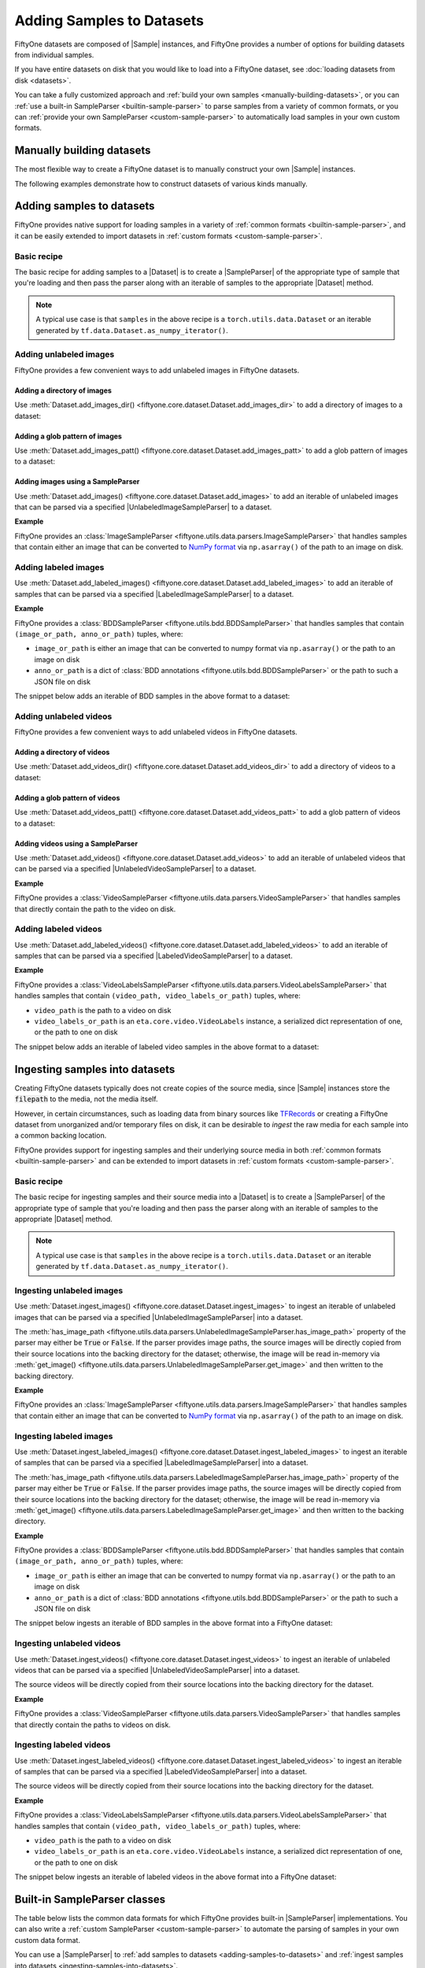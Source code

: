 Adding Samples to Datasets
==========================

.. default-role:: code

FiftyOne datasets are composed of |Sample| instances, and FiftyOne provides a
number of options for building datasets from individual samples.

If you have entire datasets on disk that you would like to load into a FiftyOne
dataset, see :doc:`loading datasets from disk <datasets>`.

You can take a fully customized approach and
:ref:`build your own samples <manually-building-datasets>`, or you can
:ref:`use a built-in SampleParser <builtin-sample-parser>` to parse
samples from a variety of common formats, or you can
:ref:`provide your own SampleParser <custom-sample-parser>` to automatically
load samples in your own custom formats.

.. _manually-building-datasets:

Manually building datasets
--------------------------

The most flexible way to create a FiftyOne dataset is to manually construct
your own |Sample| instances.

The following examples demonstrate how to construct datasets of various kinds
manually.

.. tabs::

    .. group-tab:: Unlabeled images

        .. code:: python
            :linenos:

            import fiftyone as fo

            num_samples = 3
            images_patt = "/path/to/images/%06d.jpg"

            # Generate some image samples
            samples = []
            for i in range(num_samples):
                # Path to the image on disk
                filepath = images_patt % i

                sample = fo.Sample(filepath=filepath)

                samples.append(sample)

            # Create the dataset
            dataset = fo.Dataset(name="my-images-dataset")
            dataset.add_samples(samples)

            # View summary info about the dataset
            print(dataset)

            # Print the first few samples in the dataset
            print(dataset.head())

    .. group-tab:: Classification

        .. code:: python
            :linenos:

            import random
            import fiftyone as fo

            num_samples = 3
            images_patt = "/path/to/images/%06d.jpg"

            # Generate some classification samples
            samples = []
            for i in range(num_samples):
                # Path to the image on disk
                filepath = images_patt % i

                # Classification label
                label = random.choice(["cat", "dog"])

                sample = fo.Sample(filepath=filepath)

                # Store classification in a field with name of your choice
                sample["ground_truth"] = fo.Classification(label=label)

                samples.append(sample)

            # Create the dataset
            dataset = fo.Dataset(name="my-classification-dataset")
            dataset.add_samples(samples)

            # View summary info about the dataset
            print(dataset)

            # Print the first few samples in the dataset
            print(dataset.head())

    .. group-tab:: Object detection

        .. code:: python
            :linenos:

            import random
            import fiftyone as fo

            num_samples = 3
            num_objects_per_sample = 4
            images_patt = "/path/to/images/%06d.jpg"

            # Generate some detection samples
            samples = []
            for i in range(num_samples):
                # Path to the image on disk
                filepath = images_patt % i

                # Object detections
                detections = []
                for j in range(num_objects_per_sample):
                    label = random.choice(["cat", "dog", "bird", "rabbit"])

                    # Bounding box coordinates are stored as relative numbers in [0, 1]
                    # in the following format:
                    # [top-left-x, top-left-y, width, height]
                    bounding_box = [
                        0.8 * random.random(),
                        0.8 * random.random(),
                        0.2,
                        0.2,
                    ]
                    detections.append(fo.Detection(label=label, bounding_box=bounding_box))

                sample = fo.Sample(filepath=filepath)

                # Store detections in a field with name of your choice
                sample["ground_truth"] = fo.Detections(detections=detections)

                samples.append(sample)

            # Create the dataset
            dataset = fo.Dataset(name="my-detection-dataset")
            dataset.add_samples(samples)

            # View summary info about the dataset
            print(dataset)

            # Print the first few samples in the dataset
            print(dataset.head())

    .. group-tab:: Unlabeled videos

        .. code:: python
            :linenos:

            import fiftyone as fo

            num_samples = 3
            videos_patt = "/path/to/videos/%06d.mp4"

            # Generate some video samples
            samples = []
            for i in range(num_samples):
                # Path to the video on disk
                filepath = videos_patt % i

                sample = fo.Sample(filepath=filepath)

                samples.append(sample)

            # Create the dataset
            dataset = fo.Dataset(name="my-videos-dataset")
            dataset.add_samples(samples)

            # View summary info about the dataset
            print(dataset)

            # Print the first few samples in the dataset
            print(dataset.head())

    .. group-tab:: Labeled videos

        .. code:: python
            :linenos:

            import random
            import fiftyone as fo

            num_frames = 5
            num_objects_per_frame = 3
            video_path = "/path/to/video.mp4"

            # Create video sample
            sample = fo.Sample(filepath=video_path)

            # Add some frame labels
            for frame_number in range(1, num_frames + 1):
                # Frame classification
                weather = random.choice(["sunny", "cloudy"])
                sample[frame_number]["weather"] = fo.Classification(label=weather)

                # Object detections
                detections = []
                for _ in range(num_objects_per_frame):
                    label = random.choice(["cat", "dog", "bird", "rabbit"])

                    # Bounding box coordinates are stored as relative numbers in [0, 1]
                    # in the following format:
                    # [top-left-x, top-left-y, width, height]
                    bounding_box = [
                        0.8 * random.random(),
                        0.8 * random.random(),
                        0.2,
                        0.2,
                    ]
                    detections.append(fo.Detection(label=label, bounding_box=bounding_box))

                # Object detections
                sample[frame_number]["objects"] = fo.Detections(detections=detections)

            # Create dataset
            dataset = fo.Dataset(name="my-labeled-video-dataset")
            dataset.add_sample(sample)

.. _adding-samples-to-datasets:

Adding samples to datasets
--------------------------

FiftyOne provides native support for loading samples in a variety of
:ref:`common formats <builtin-sample-parser>`, and it can be easily
extended to import datasets in :ref:`custom formats <custom-sample-parser>`.

Basic recipe
~~~~~~~~~~~~

The basic recipe for adding samples to a |Dataset| is to create a
|SampleParser| of the appropriate type of sample that you're loading and then
pass the parser along with an iterable of samples to the appropriate
|Dataset| method.

.. tabs::

    .. group-tab:: Unlabeled images

        .. code-block:: python
            :linenos:

            import fiftyone as fo
            import fiftyone.utils.data as foud

            dataset = fo.Dataset()

            # An iterable of samples and an UnlabeledImageSampleParser to parse them
            samples = ...
            sample_parser = foud.ImageSampleParser  # for example

            # Add the image samples to the dataset
            dataset.add_images(samples, sample_parser)

    .. group-tab:: Labeled images

        .. code-block:: python
            :linenos:

            import fiftyone as fo
            import fiftyone.utils.bdd as foub

            dataset = fo.Dataset()

            # An iterable of samples and a LabeledImageSampleParser to parse them
            samples = ...
            sample_parser = foub.BDDSampleParser  # for example

            # Add the labeled image samples to the dataset
            dataset.add_labeled_images(samples, sample_parser)

    .. group-tab:: Unlabeled videos

        .. code-block:: python
            :linenos:

            import fiftyone as fo
            import fiftyone.utils.data as foud

            dataset = fo.Dataset()

            # An iterable of samples and an UnlabeledVideoSampleParser to parse them
            samples = ...
            sample_parser = foud.VideoSampleParser  # for example

            # Add the video samples to the dataset
            dataset.add_images(samples, sample_parser)

    .. group-tab:: Labeled videos

        .. code-block:: python
            :linenos:

            import fiftyone as fo
            import fiftyone.utils.data as foud

            dataset = fo.Dataset()

            # An iterable of samples and a LabeledVideoSampleParser to parse them
            samples = ...
            sample_parser = foud.FiftyOneVideoLabelsSampleParser  # for example

            # Add the labeled video samples to the dataset
            dataset.add_labeled_videos(samples, sample_parser)

.. note::

    A typical use case is that ``samples`` in the above recipe is a
    ``torch.utils.data.Dataset`` or an iterable generated by
    ``tf.data.Dataset.as_numpy_iterator()``.

Adding unlabeled images
~~~~~~~~~~~~~~~~~~~~~~~

FiftyOne provides a few convenient ways to add unlabeled images in FiftyOne
datasets.

Adding a directory of images
^^^^^^^^^^^^^^^^^^^^^^^^^^^^

Use :meth:`Dataset.add_images_dir() <fiftyone.core.dataset.Dataset.add_images_dir>`
to add a directory of images to a dataset:

.. code-block:: python
    :linenos:

    import fiftyone as fo

    dataset = fo.Dataset()

    # A directory of images to add
    images_dir = "/path/to/images"

    # Add images to the dataset
    dataset.add_images_dir(images_dir)

Adding a glob pattern of images
^^^^^^^^^^^^^^^^^^^^^^^^^^^^^^^

Use :meth:`Dataset.add_images_patt() <fiftyone.core.dataset.Dataset.add_images_patt>`
to add a glob pattern of images to a dataset:

.. code-block:: python
    :linenos:

    import fiftyone as fo

    dataset = fo.Dataset()

    # A glob pattern of images to add
    images_patt = "/path/to/images/*.jpg"

    # Add images to the dataset
    dataset.add_images_patt(images_patt)

Adding images using a SampleParser
^^^^^^^^^^^^^^^^^^^^^^^^^^^^^^^^^^

Use :meth:`Dataset.add_images() <fiftyone.core.dataset.Dataset.add_images>`
to add an iterable of unlabeled images that can be parsed via a specified
|UnlabeledImageSampleParser| to a dataset.

**Example**

FiftyOne provides an
:class:`ImageSampleParser <fiftyone.utils.data.parsers.ImageSampleParser>`
that handles samples that contain either an image that can be converted to
`NumPy format <https://numpy.org>`_ via ``np.asarray()`` of the path to an
image on disk.

.. code-block:: python
    :linenos:

    import fiftyone as fo
    import fiftyone.utils.data as foud

    dataset = fo.Dataset()

    # An iterable of images or image paths and the UnlabeledImageSampleParser
    # to use to parse them
    samples = ...
    sample_parser = foud.ImageSampleParser

    # Add images to the dataset
    dataset.add_images(samples, sample_parser)

Adding labeled images
~~~~~~~~~~~~~~~~~~~~~

Use :meth:`Dataset.add_labeled_images() <fiftyone.core.dataset.Dataset.add_labeled_images>`
to add an iterable of samples that can be parsed via a specified
|LabeledImageSampleParser| to a dataset.

**Example**

FiftyOne provides a
:class:`BDDSampleParser <fiftyone.utils.bdd.BDDSampleParser>` that handles
samples that contain ``(image_or_path, anno_or_path)`` tuples, where:

- ``image_or_path`` is either an image that can be converted to numpy
  format via ``np.asarray()`` or the path to an image on disk

- ``anno_or_path`` is a dict of
  :class:`BDD annotations <fiftyone.utils.bdd.BDDSampleParser>` or the path to
  such a JSON file on disk

The snippet below adds an iterable of BDD samples in the above format to a
dataset:

.. code-block:: python
    :linenos:

    import fiftyone as fo
    import fiftyone.utils.bdd as foub

    dataset = fo.Dataset()

    # An iterable of `(image_or_path, anno_or_path)` tuples and the
    # LabeledImageSampleParser to use to parse them
    samples = ...
    sample_parser = foub.BDDSampleParser

    # Add labeled images to the dataset
    dataset.add_labeled_images(samples, sample_parser)

Adding unlabeled videos
~~~~~~~~~~~~~~~~~~~~~~~

FiftyOne provides a few convenient ways to add unlabeled videos in FiftyOne
datasets.

Adding a directory of videos
^^^^^^^^^^^^^^^^^^^^^^^^^^^^

Use :meth:`Dataset.add_videos_dir() <fiftyone.core.dataset.Dataset.add_videos_dir>`
to add a directory of videos to a dataset:

.. code-block:: python
    :linenos:

    import fiftyone as fo

    dataset = fo.Dataset()

    # A directory of videos to add
    videos_dir = "/path/to/videos"

    # Add videos to the dataset
    dataset.add_videos_dir(videos_dir)

Adding a glob pattern of videos
^^^^^^^^^^^^^^^^^^^^^^^^^^^^^^^

Use :meth:`Dataset.add_videos_patt() <fiftyone.core.dataset.Dataset.add_videos_patt>`
to add a glob pattern of videos to a dataset:

.. code-block:: python
    :linenos:

    import fiftyone as fo

    dataset = fo.Dataset()

    # A glob pattern of videos to add
    videos_patt = "/path/to/videos/*.mp4"

    # Add videos to the dataset
    dataset.add_videos_patt(videos_patt)

Adding videos using a SampleParser
^^^^^^^^^^^^^^^^^^^^^^^^^^^^^^^^^^

Use :meth:`Dataset.add_videos() <fiftyone.core.dataset.Dataset.add_videos>`
to add an iterable of unlabeled videos that can be parsed via a specified
|UnlabeledVideoSampleParser| to a dataset.

**Example**

FiftyOne provides a
:class:`VideoSampleParser <fiftyone.utils.data.parsers.VideoSampleParser>`
that handles samples that directly contain the path to the video on disk.

.. code-block:: python
    :linenos:

    import fiftyone as fo
    import fiftyone.utils.data as foud

    dataset = fo.Dataset()

    # An iterable of video paths and the UnlabeledVideoSampleParser to use to
    # parse them
    samples = ...
    sample_parser = foud.VideoSampleParser

    # Add videos to the dataset
    dataset.add_videos(samples, sample_parser)

Adding labeled videos
~~~~~~~~~~~~~~~~~~~~~

Use :meth:`Dataset.add_labeled_videos() <fiftyone.core.dataset.Dataset.add_labeled_videos>`
to add an iterable of samples that can be parsed via a specified
|LabeledVideoSampleParser| to a dataset.

**Example**

FiftyOne provides a
:class:`VideoLabelsSampleParser <fiftyone.utils.data.parsers.VideoLabelsSampleParser>`
that handles samples that contain ``(video_path, video_labels_or_path)``
tuples, where:

- ``video_path`` is the path to a video on disk

- ``video_labels_or_path`` is an ``eta.core.video.VideoLabels``
  instance, a serialized dict representation of one, or the path to one on disk

The snippet below adds an iterable of labeled video samples in the above format
to a dataset:

.. code-block:: python
    :linenos:

    import fiftyone as fo
    import fiftyone.utils.data as foud

    dataset = fo.Dataset()

    # An iterable of `(video_path, video_labels_or_path)` tuples and the
    # LabeledVideoSampleParser to use to parse them
    samples = ...
    sample_parser = foud.VideoLabelsSampleParser

    # Add labeled videos to the dataset
    dataset.add_labeled_videos(samples, sample_parser)

.. _ingesting-samples-into-datasets:

Ingesting samples into datasets
-------------------------------

Creating FiftyOne datasets typically does not create copies of the source media,
since |Sample| instances store the `filepath` to the media, not the media itself.

However, in certain circumstances, such as loading data from binary sources
like `TFRecords <https://www.tensorflow.org/tutorials/load_data/tfrecord>`_
or creating a FiftyOne dataset from unorganized and/or temporary files on disk,
it can be desirable to *ingest* the raw media for each sample into a common
backing location.

FiftyOne provides support for ingesting samples and their underlying source
media in both :ref:`common formats <builtin-sample-parser>` and can be extended
to import datasets in :ref:`custom formats <custom-sample-parser>`.

Basic recipe
~~~~~~~~~~~~

The basic recipe for ingesting samples and their source media into a |Dataset|
is to create a |SampleParser| of the appropriate type of sample that you're
loading and then pass the parser along with an iterable of samples to the
appropriate |Dataset| method.

.. tabs::

    .. group-tab:: Unlabeled images

        .. code-block:: python
            :linenos:

            import fiftyone as fo
            import fiftyone.utils.data as foud

            dataset = fo.Dataset()

            # The iterable of samples and the UnlabeledImageSampleParser to use
            # to parse them
            samples = ...
            sample_parser = foud.ImageSampleParser  # for example

            # A directory in which the images will be written; If `None`, a default directory
            # based on the dataset's `name` will be used
            dataset_dir = ...

            # Ingest the labeled image samples into the dataset
            # The source images are copied into `dataset_dir`
            dataset.ingest_images(samples, sample_parser, dataset_dir=dataset_dir)

    .. group-tab:: Labeled images

        .. code-block:: python
            :linenos:

            import fiftyone as fo
            import fiftyone.utils.bdd as foub

            dataset = fo.Dataset()

            # The iterable of samples and the LabeledImageSampleParser to use
            # to parse them
            samples = ...
            sample_parser = foub.BDDSampleParser  # for example

            # A directory in which the images will be written; If `None`, a default directory
            # based on the dataset's `name` will be used
            dataset_dir = ...

            # Add the labeled image samples to the dataset
            dataset.add_labeled_images(samples, sample_parser, dataset_dir=dataset_dir)

    .. group-tab:: Unlabeled videos

        .. code-block:: python
            :linenos:

            import fiftyone as fo
            import fiftyone.utils.data as foud

            dataset = fo.Dataset()

            # The iterable of samples and the UnlabeledVideoSampleParser to use
            # to parse them
            samples = ...
            sample_parser = foud.VideoSampleParser  # for example

            # A directory in which the videos will be written; If `None`, a default directory
            # based on the dataset's `name` will be used
            dataset_dir = ...

            # Ingest the labeled video samples into the dataset
            # The source videos are copied into `dataset_dir`
            dataset.ingest_videos(samples, sample_parser, dataset_dir=dataset_dir)

    .. group-tab:: Labeled videos

        .. code-block:: python
            :linenos:

            import fiftyone as fo
            import fiftyone.utils.data as foud

            dataset = fo.Dataset()

            # The iterable of samples and the LabeledVideoSampleParser to use
            # to parse them
            samples = ...
            sample_parser = foud.VideoLabelsSampleParser  # for example

            # A directory in which the videos will be written; If `None`, a default directory
            # based on the dataset's `name` will be used
            dataset_dir = ...

            # Add the labeled video samples to the dataset
            dataset.add_labeled_videos(samples, sample_parser, dataset_dir=dataset_dir)

.. note::

    A typical use case is that ``samples`` in the above recipe is a
    ``torch.utils.data.Dataset`` or an iterable generated by
    ``tf.data.Dataset.as_numpy_iterator()``.

Ingesting unlabeled images
~~~~~~~~~~~~~~~~~~~~~~~~~~

Use :meth:`Dataset.ingest_images() <fiftyone.core.dataset.Dataset.ingest_images>`
to ingest an iterable of unlabeled images that can be parsed via a specified
|UnlabeledImageSampleParser| into a dataset.

The :meth:`has_image_path <fiftyone.utils.data.parsers.UnlabeledImageSampleParser.has_image_path>`
property of the parser may either be `True` or `False`. If the parser provides
image paths, the source images will be directly copied from their source
locations into the backing directory for the dataset; otherwise, the image will
be read in-memory via
:meth:`get_image() <fiftyone.utils.data.parsers.UnlabeledImageSampleParser.get_image>`
and then written to the backing directory.

**Example**

FiftyOne provides an
:class:`ImageSampleParser <fiftyone.utils.data.parsers.ImageSampleParser>`
that handles samples that contain either an image that can be converted to
`NumPy format <https://numpy.org>`_ via ``np.asarray()`` of the path to an
image on disk.

.. code-block:: python
    :linenos:

    import fiftyone as fo
    import fiftyone.utils.data as foud

    dataset = fo.Dataset()

    # An iterable of images or image paths and the UnlabeledImageSampleParser
    # to use to parse them
    samples = ...
    sample_parser = foud.ImageSampleParser

    # A directory in which the images will be written; If `None`, a default directory
    # based on the dataset's `name` will be used
    dataset_dir = ...

    # Ingest the images into the dataset
    # The source images are copied into `dataset_dir`
    dataset.ingest_images(samples, sample_parser, dataset_dir=dataset_dir)

Ingesting labeled images
~~~~~~~~~~~~~~~~~~~~~~~~

Use :meth:`Dataset.ingest_labeled_images() <fiftyone.core.dataset.Dataset.ingest_labeled_images>`
to ingest an iterable of samples that can be parsed via a specified
|LabeledImageSampleParser| into a dataset.

The :meth:`has_image_path <fiftyone.utils.data.parsers.LabeledImageSampleParser.has_image_path>`
property of the parser may either be `True` or `False`. If the parser provides
image paths, the source images will be directly copied from their source
locations into the backing directory for the dataset; otherwise, the image will
be read in-memory via
:meth:`get_image() <fiftyone.utils.data.parsers.LabeledImageSampleParser.get_image>`
and then written to the backing directory.

**Example**

FiftyOne provides a
:class:`BDDSampleParser <fiftyone.utils.bdd.BDDSampleParser>` that handles
samples that contain ``(image_or_path, anno_or_path)`` tuples, where:

- ``image_or_path`` is either an image that can be converted to numpy
  format via ``np.asarray()`` or the path to an image on disk

- ``anno_or_path`` is a dict of
  :class:`BDD annotations <fiftyone.utils.bdd.BDDSampleParser>` or the path to
  such a JSON file on disk

The snippet below ingests an iterable of BDD samples in the above format into
a FiftyOne dataset:

.. code-block:: python
    :linenos:

    import fiftyone as fo
    import fiftyone.utils.bdd as foub

    dataset = fo.Dataset()

    # An iterable of `(image_or_path, anno_or_path)` tuples and the
    # LabeledImageSampleParser to use to parse them
    samples = ...
    sample_parser = foub.BDDSampleParser  # for example

    # A directory in which the images will be written; If `None`, a default directory
    # based on the dataset's `name` will be used
    dataset_dir = ...

    # Ingest the labeled images into the dataset
    # The source images are copied into `dataset_dir`
    dataset.ingest_labeled_images(samples, sample_parser, dataset_dir=dataset_dir)

Ingesting unlabeled videos
~~~~~~~~~~~~~~~~~~~~~~~~~~

Use :meth:`Dataset.ingest_videos() <fiftyone.core.dataset.Dataset.ingest_videos>`
to ingest an iterable of unlabeled videos that can be parsed via a specified
|UnlabeledVideoSampleParser| into a dataset.

The source videos will be directly copied from their source locations into the
backing directory for the dataset.

**Example**

FiftyOne provides a
:class:`VideoSampleParser <fiftyone.utils.data.parsers.VideoSampleParser>`
that handles samples that directly contain the paths to videos on disk.

.. code-block:: python
    :linenos:

    import fiftyone as fo
    import fiftyone.utils.data as foud

    dataset = fo.Dataset()

    # An iterable of videos or video paths and the UnlabeledVideoSampleParser
    # to use to parse them
    samples = ...
    sample_parser = foud.VideoSampleParser

    # A directory in which the videos will be written; If `None`, a default directory
    # based on the dataset's `name` will be used
    dataset_dir = ...

    # Ingest the videos into the dataset
    # The source videos are copied into `dataset_dir`
    dataset.ingest_videos(samples, sample_parser, dataset_dir=dataset_dir)

Ingesting labeled videos
~~~~~~~~~~~~~~~~~~~~~~~~

Use :meth:`Dataset.ingest_labeled_videos() <fiftyone.core.dataset.Dataset.ingest_labeled_videos>`
to ingest an iterable of samples that can be parsed via a specified
|LabeledVideoSampleParser| into a dataset.

The source videos will be directly copied from their source locations into the
backing directory for the dataset.

**Example**

FiftyOne provides a
:class:`VideoLabelsSampleParser <fiftyone.utils.data.parsers.VideoLabelsSampleParser>`
that handles samples that contain ``(video_path, video_labels_or_path)``
tuples, where:

- ``video_path`` is the path to a video on disk

- ``video_labels_or_path`` is an ``eta.core.video.VideoLabels`` instance, a
  serialized dict representation of one, or the path to one on disk

The snippet below ingests an iterable of labeled videos in the above format
into a FiftyOne dataset:

.. code-block:: python
    :linenos:

    import fiftyone as fo
    import fiftyone.utils.data as foud

    dataset = fo.Dataset()

    # An iterable of `(video_path, video_labels_or_path)` tuples and the
    # LabeledVideoSampleParser to use to parse them
    samples = ...
    sample_parser = foud.VideoLabelsSampleParser  # for example

    # A directory in which the videos will be written; If `None`, a default directory
    # based on the dataset's `name` will be used
    dataset_dir = ...

    # Ingest the labeled videos into the dataset
    # The source videos are copied into `dataset_dir`
    dataset.ingest_labeled_videos(samples, sample_parser, dataset_dir=dataset_dir)

.. _builtin-sample-parser:

Built-in SampleParser classes
-----------------------------

The table below lists the common data formats for which FiftyOne provides
built-in |SampleParser| implementations. You can also write a
:ref:`custom SampleParser <custom-sample-parser>` to automate the parsing of
samples in your own custom data format.

You can use a |SampleParser| to
:ref:`add samples to datasets <adding-samples-to-datasets>` and
:ref:`ingest samples into datasets <ingesting-samples-into-datasets>`.

+------------------------------------------------------------------------+-----------------------------------------------------------------------------------------------------------------+
| SampleParser                                                           | Description                                                                                                     |
+========================================================================+=================================================================================================================+
| :class:`ImageSampleParser                                              | A sample parser that parses raw image samples.                                                                  |
| <fiftyone.utils.data.parsers.ImageSampleParser>`                       |                                                                                                                 |
+------------------------------------------------------------------------+-----------------------------------------------------------------------------------------------------------------+
| :class:`VideoSampleParser                                              | A sample parser that parses raw video samples.                                                                  |
| <fiftyone.utils.data.parsers.VideoSampleParser>`                       |                                                                                                                 |
+------------------------------------------------------------------------+-----------------------------------------------------------------------------------------------------------------+
| :class:`ImageClassificationSampleParser                                | Generic parser for image classification samples whose labels are represented as |Classification| instances.     |
| <fiftyone.utils.data.parsers.ImageClassificationSampleParser>`         |                                                                                                                 |
+------------------------------------------------------------------------+-----------------------------------------------------------------------------------------------------------------+
| :class:`ImageDetectionSampleParser                                     | Generic parser for image detection samples whose labels are represented as |Detections| instances.              |
| <fiftyone.utils.data.parsers.ImageDetectionSampleParser>`              |                                                                                                                 |
+------------------------------------------------------------------------+-----------------------------------------------------------------------------------------------------------------+
| :class:`ImageLabelsSampleParser                                        | Generic parser for image detection samples whose labels are stored in                                           |
| <fiftyone.utils.data.parsers.ImageLabelsSampleParser>`                 | `ETA ImageLabels format <https://voxel51.com/docs/api/#types-imagelabels>`_.                                    |
+------------------------------------------------------------------------+-----------------------------------------------------------------------------------------------------------------+
| :class:`FiftyOneImageClassificationSampleParser                        | Parser for samples in FiftyOne image classification datasets. See                                               |
| <fiftyone.utils.data.parsers.FiftyOneImageClassificationSampleParser>` | :class:`FiftyOneImageClassificationDataset <fiftyone.types.dataset_types.FiftyOneImageClassificationDataset>`   |
|                                                                        | for format details.                                                                                             |
+------------------------------------------------------------------------+-----------------------------------------------------------------------------------------------------------------+
| :class:`FiftyOneImageDetectionSampleParser                             | Parser for samples in FiftyOne image detection datasets. See                                                    |
| <fiftyone.utils.data.parsers.FiftyOneImageDetectionSampleParser>`      | :class:`FiftyOneImageDetectionDataset <fiftyone.types.dataset_types.FiftyOneImageDetectionDataset>` for format  |
|                                                                        | details.                                                                                                        |
+------------------------------------------------------------------------+-----------------------------------------------------------------------------------------------------------------+
| :class:`FiftyOneImageLabelsSampleParser                                | Parser for samples in FiftyOne image labels datasets. See                                                       |
| <fiftyone.utils.data.parsers.FiftyOneImageLabelsSampleParser>`         | :class:`FiftyOneImageLabelsDataset <fiftyone.types.dataset_types.FiftyOneImageLabelsDataset>` for format        |
|                                                                        | details.                                                                                                        |
+------------------------------------------------------------------------+-----------------------------------------------------------------------------------------------------------------+
| :class:`FiftyOneVideoLabelsSampleParser                                | Parser for samples in FiftyOne video labels datasets. See                                                       |
| <fiftyone.utils.data.parsers.FiftyOneVideoLabelsSampleParser>`         | :class:`FiftyOneVideoLabelsDataset <fiftyone.types.dataset_types.FiftyOneVideoLabelsDataset>` for format        |
|                                                                        | details.                                                                                                        |
+------------------------------------------------------------------------+-----------------------------------------------------------------------------------------------------------------+
| :class:`TFImageClassificationSampleParser                              | Parser for image classification samples stored as                                                               |
| <fiftyone.utils.tf.TFImageClassificationSampleParser>`                 | `TFRecords <https://www.tensorflow.org/tutorials/load_data/tfrecord>`_.                                         |
+------------------------------------------------------------------------+-----------------------------------------------------------------------------------------------------------------+
| :class:`TFObjectDetectionSampleParser                                  | Parser for image detection samples stored in                                                                    |
| <fiftyone.utils.tf.TFObjectDetectionSampleParser>`                     | `TF Object Detection API format <https://github.com/tensorflow/models/blob/master/research/object_detection>`_. |
+------------------------------------------------------------------------+-----------------------------------------------------------------------------------------------------------------+
| :class:`COCODetectionSampleParser                                      | Parser for samples in `COCO Object Detection Format <https://cocodataset.org/#format-data>`_.                   |
| <fiftyone.utils.coco.COCODetectionSampleParser>`                       |                                                                                                                 |
+------------------------------------------------------------------------+-----------------------------------------------------------------------------------------------------------------+
| :class:`VOCDetectionSampleParser                                       | Parser for samples in `VOC detection format <http://host.robots.ox.ac.uk/pascal/VOC>`_.                         |
| <fiftyone.utils.voc.VOCDetectionSampleParser>`                         |                                                                                                                 |
+------------------------------------------------------------------------+-----------------------------------------------------------------------------------------------------------------+
| :class:`KITTIDetectionSampleParser                                     | Parser for samples in `KITTI detection format <http://www.cvlibs.net/datasets/kitti/eval_object.php>`_.         |
| <fiftyone.utils.kitti.KITTIDetectionSampleParser>`                     |                                                                                                                 |
+------------------------------------------------------------------------+-----------------------------------------------------------------------------------------------------------------+
| :class:`YOLOSampleParser                                               | Parser for samples in `YOLO format <https://github.com/AlexeyAB/darknet>`_.                                     |
| <fiftyone.utils.kitti.YOLOSampleParser>`                               |                                                                                                                 |
+------------------------------------------------------------------------+-----------------------------------------------------------------------------------------------------------------+
| :class:`CVATImageSampleParser                                          | Parser for samples in `CVAT image format <https://github.com/opencv/cvat>`_.                                    |
| <fiftyone.utils.cvat.CVATImageSampleParser>`                           |                                                                                                                 |
+------------------------------------------------------------------------+-----------------------------------------------------------------------------------------------------------------+
| :class:`BDDSampleParser                                                | Parser for samples in `Berkeley DeepDrive (BDD) format <https://bdd-data.berkeley.edu>`_.                       |
| <fiftyone.utils.bdd.BDDSampleParser>`                                  |                                                                                                                 |
+------------------------------------------------------------------------+-----------------------------------------------------------------------------------------------------------------+

.. _custom-sample-parser:

Writing a custom SampleParser
-----------------------------

FiftyOne provides a variety of
:ref:`built-in SampleParser classes <builtin-sample-parser>` to parse
data in common formats. However, if your samples are stored in a custom format,
you can provide a custom |SampleParser| class and provide it to FiftyOne when
:ref:`adding <adding-samples-to-datasets>` or
:ref:`ingesting <ingesting-samples-into-datasets>` samples into your datasets.

The |SampleParser| interface provides a mechanism for defining methods that
parse a data sample that is stored in a particular (external to FiftyOne)
format and return various elements of the sample in a format that FiftyOne
understands.

|SampleParser| itself is an abstract interface; the concrete interface that you
should implement is determined by the type of samples that you are importing.
For example, |LabeledImageSampleParser| defines an interface for parsing
information from a labeled image sample, such as the path to the image on
disk, the image itself, metadata about the image, and the label (e.g.,
classification or object detections) associated with the image.

.. tabs::

    .. group-tab:: Unlabeled images

        To define a custom parser for unlabeled images, implement the
        |UnlabeledImageSampleParser| interface.

        The pseudocode below provides a template for a custom
        |UnlabeledImageSampleParser|:

        .. code-block:: python
            :linenos:

            import fiftyone.utils.data as foud

            class CustomUnlabeledImageSampleParser(foud.UnlabeledImageSampleParser):
                """Custom parser for unlabeled image samples."""

                @property
                def has_image_path(self):
                    """Whether this parser produces paths to images on disk for samples
                    that it parses.
                    """
                    # Return True or False here
                    pass

                @property
                def has_image_metadata(self):
                    """Whether this parser produces
                    :class:`fiftyone.core.metadata.ImageMetadata` instances for samples
                    that it parses.
                    """
                    # Return True or False here
                    pass

                def get_image(self):
                    """Returns the image from the current sample.

                    Returns:
                        a numpy image
                    """
                    # Return the image in `self.current_sample` here
                    pass

                def get_image_path(self):
                    """Returns the image path for the current sample.

                    Returns:
                        the path to the image on disk
                    """
                    # Return the image path for `self.current_sample` here, or raise
                    # an error if `has_image_path == False`
                    pass

                def get_image_metadata(self):
                    """Returns the image metadata for the current sample.

                    Returns:
                        a :class:`fiftyone.core.metadata.ImageMetadata` instance
                    """
                    # Return the image metadata for `self.current_sample` here, or
                    # raise an error if `has_image_metadata == False`
                    pass

        When :meth:`Dataset.add_images() <fiftyone.core.dataset.Dataset.add_images>`
        is called with a custom |UnlabeledImageSampleParser|, the import is effectively
        performed via the pseudocode below:

        .. code-block:: python

            import fiftyone as fo

            dataset = fo.Dataset(...)

            # An iterable of samples to parse and the UnlabeledImageSampleParser
            # to use to parse them
            samples = ...
            sample_parser = CustomUnlabeledImageSampleParser(...)

            for sample in samples:
                sample_parser.with_sample(sample)

                image_path = sample_parser.get_image_path()

                if sample_parser.has_image_metadata:
                    metadata = sample_parser.get_image_metadata()
                else:
                    metadata = None

                sample = fo.Sample(filepath=image_path, metadata=metadata)

                dataset.add_sample(sample)

        The base |SampleParser| interface provides a
        :meth:`with_sample() <fiftyone.utils.data.parsers.SampleParser.with_sample>`
        method that ingests the next sample and makes it available via the
        :meth:`current_sample <fiftyone.utils.data.parsers.SampleParser.current_sample>`
        property of the parser. Subsequent calls to the parser's `get_XXX()` methods
        return information extracted from the current sample.

        The |UnlabeledImageSampleParser| interface provides a
        :meth:`has_image_path <fiftyone.utils.data.parsers.UnlabeledImageSampleParser.has_image_path>`
        property that declares whether the sample parser can return the path to the
        current sample's image on disk via
        :meth:`get_image_path() <fiftyone.utils.data.parsers.UnlabeledImageSampleParser.get_image_path>`.
        Similarly, the
        :meth:`has_image_metadata <fiftyone.utils.data.parsers.UnlabeledImageSampleParser.has_image_metadata>`
        property that declares whether the sample parser can return an |ImageMetadata|
        for the current sample's image via
        :meth:`get_image_metadata() <fiftyone.utils.data.parsers.UnlabeledImageSampleParser.get_image_metadata>`.

        By convention, all |UnlabeledImageSampleParser| implementations must make the
        current sample's image available via
        :meth:`get_image() <fiftyone.utils.data.parsers.UnlabeledImageSampleParser.get_image>`.

    .. group-tab:: Labeled images

        To define a custom parser for labeled images, implement the
        |LabeledImageSampleParser| interface.

        The pseudocode below provides a template for a custom
        |LabeledImageSampleParser|:

        .. code-block:: python
            :linenos:

            import fiftyone.utils.data as foud

            class CustomLabeledImageSampleParser(foud.LabeledImageSampleParser):
                """Custom parser for labeled image samples."""

                @property
                def has_image_path(self):
                    """Whether this parser produces paths to images on disk for samples
                    that it parses.
                    """
                    # Return True or False here
                    pass

                @property
                def has_image_metadata(self):
                    """Whether this parser produces
                    :class:`fiftyone.core.metadata.ImageMetadata` instances for samples
                    that it parses.
                    """
                    # Return True or False here
                    pass

                @property
                def label_cls(self):
                    """The :class:`fiftyone.core.labels.Label` class(es) returned by this
                    parser.

                    This can be any of the following:

                    -   a :class:`fiftyone.core.labels.Label` class. In this case, the
                        parser is guaranteed to return labels of this type
                    -   a dict mapping keys to :class:`fiftyone.core.labels.Label` classes.
                        In this case, the parser will return label dictionaries with keys
                        and value-types specified by this dictionary. Not all keys need be
                        present in the imported labels
                    -   ``None``. In this case, the parser makes no guarantees about the
                        labels that it may return
                    """
                    # Return the appropriate value here
                    pass

                def get_image(self):
                    """Returns the image from the current sample.

                    Returns:
                        a numpy image
                    """
                    # Return the image in `self.current_sample` here
                    pass

                def get_image_path(self):
                    """Returns the image path for the current sample.

                    Returns:
                        the path to the image on disk
                    """
                    # Return the image path for `self.current_sample` here, or raise
                    # an error if `has_image_path == False`
                    pass

                def get_image_metadata(self):
                    """Returns the image metadata for the current sample.

                    Returns:
                        a :class:`fiftyone.core.metadata.ImageMetadata` instance
                    """
                    # Return the image metadata for `self.current_sample` here, or
                    # raise an error if `has_image_metadata == False`
                    pass

                def get_label(self):
                    """Returns the label for the current sample.

                    Returns:
                        a :class:`fiftyone.core.labels.Label` instance, or a dictionary
                        mapping field names to :class:`fiftyone.core.labels.Label`
                        instances, or ``None`` if the sample is unlabeled
                    """
                    # Return the label for `self.current_sample` here
                    pass

        When :meth:`Dataset.add_labeled_images() <fiftyone.core.dataset.Dataset.add_labeled_images>`
        is called with a custom |LabeledImageSampleParser|, the import is effectively
        performed via the pseudocode below:

        .. code-block:: python

            import fiftyone as fo

            dataset = fo.Dataset(...)

            # An iterable of samples and the LabeledImageSampleParser to use
            # to parse them
            samples = ...
            sample_parser = CustomLabeledImageSampleParser(...)

            # The name of the sample field in which to store the labels
            label_field = "ground_truth"  # for example

            for sample in samples:
                sample_parser.with_sample(sample)

                image_path = sample_parser.get_image_path()

                if sample_parser.has_image_metadata:
                    metadata = sample_parser.get_image_metadata()
                else:
                    metadata = None

                label = sample_parser.get_label()

                sample = fo.Sample(filepath=image_path, metadata=metadata)

                if isinstance(label, dict):
                    sample.update_fields(
                        {label_field + "_" + k: v for k, v in label.items()}
                    )
                elif label is not None:
                    sample[label_field] = label

                dataset.add_sample(sample)

        The base |SampleParser| interface provides a
        :meth:`with_sample() <fiftyone.utils.data.parsers.SampleParser.with_sample>`
        method that ingests the next sample and makes it available via the
        :meth:`current_sample <fiftyone.utils.data.parsers.SampleParser.current_sample>`
        property of the parser. Subsequent calls to the parser's `get_XXX()` methods
        return information extracted from the current sample.

        The |LabeledImageSampleParser| interface provides a
        :meth:`has_image_path <fiftyone.utils.data.parsers.LabeledImageSampleParser.has_image_path>`
        property that declares whether the sample parser can return the path to the
        current sample's image on disk via
        :meth:`get_image_path() <fiftyone.utils.data.parsers.LabeledImageSampleParser.get_image_path>`.
        Similarly, the
        :meth:`has_image_metadata <fiftyone.utils.data.parsers.LabeledImageSampleParser.has_image_metadata>`
        property that declares whether the sample parser can return an |ImageMetadata|
        for the current sample's image via
        :meth:`get_image_metadata() <fiftyone.utils.data.parsers.LabeledImageSampleParser.get_image_metadata>`.
        Additionality, the
        :meth:`label_cls <fiftyone.utils.data.parsers.LabeledImageSampleParser.label_cls>`
        property of the parser declares the type of label(s) that the parser
        will produce.

        By convention, all |LabeledImageSampleParser| implementations must make the
        current sample's image available via
        :meth:`get_image() <fiftyone.utils.data.parsers.LabeledImageSampleParser.get_image>`
        , and they must make the current sample's label available via
        :meth:`get_label() <fiftyone.utils.data.parsers.LabeledImageSampleParser.get_label>`.

    .. group-tab:: Unlabeled videos

        To define a custom parser for unlabeled videos, implement the
        |UnlabeledVideoSampleParser| interface.

        The pseudocode below provides a template for a custom
        |UnlabeledVideoSampleParser|:

        .. code-block:: python
            :linenos:

            import fiftyone.utils.data as foud

            class CustomUnlabeledVideoSampleParser(foud.UnlabeledVideoSampleParser):
                """Custom parser for unlabeled video samples."""

                @property
                def has_video_metadata(self):
                    """Whether this parser produces
                    :class:`fiftyone.core.metadata.VideoMetadata` instances for samples
                    that it parses.
                    """
                    # Return True or False here
                    pass

                def get_video_path(self):
                    """Returns the video path for the current sample.

                    Returns:
                        the path to the video on disk
                    """
                    # Return the video path for `self.current_sample` here
                    pass

                def get_video_metadata(self):
                    """Returns the video metadata for the current sample.

                    Returns:
                        a :class:`fiftyone.core.metadata.VideoMetadata` instance
                    """
                    # Return the video metadata for `self.current_sample` here, or
                    # raise an error if `has_video_metadata == False`
                    pass

        When :meth:`Dataset.add_videos() <fiftyone.core.dataset.Dataset.add_videos>`
        is called with a custom |UnlabeledVideoSampleParser|, the import is effectively
        performed via the pseudocode below:

        .. code-block:: python

            import fiftyone as fo

            dataset = fo.Dataset(...)

            # An iterable of samples to parse and the UnlabeledVideoSampleParser
            # to use to parse them
            samples = ...
            sample_parser = CustomUnlabeledVideoSampleParser(...)

            for sample in samples:
                sample_parser.with_sample(sample)

                video_path = sample_parser.get_video_path()

                if sample_parser.has_image_metadata:
                    metadata = sample_parser.get_image_metadata()
                else:
                    metadata = None

                sample = fo.Sample(filepath=video_path, metadata=metadata)

                dataset.add_sample(sample)

        The base |SampleParser| interface provides a
        :meth:`with_sample() <fiftyone.utils.data.parsers.SampleParser.with_sample>`
        method that ingests the next sample and makes it available via the
        :meth:`current_sample <fiftyone.utils.data.parsers.SampleParser.current_sample>`
        property of the parser. Subsequent calls to the parser's `get_XXX()` methods
        return information extracted from the current sample.

        The |UnlabeledVideoSampleParser| interface provides a
        :meth:`get_video_path() <fiftyone.utils.data.parsers.UnlabeledVideoSampleParser.get_video_path>`
        to get the video path for the current sample. The
        :meth:`has_video_metadata <fiftyone.utils.data.parsers.UnlabeledVideoSampleParser.has_video_metadata>`
        property that declares whether the sample parser can return a |VideoMetadata|
        for the current sample's video via
        :meth:`get_video_metadata() <fiftyone.utils.data.parsers.UnlabeledVideoSampleParser.get_video_metadata>`.

    .. group-tab:: Labeled videos

        To define a custom parser for labeled videos, implement the
        |LabeledVideoSampleParser| interface.

        The pseudocode below provides a template for a custom
        |LabeledVideoSampleParser|:

        .. code-block:: python
            :linenos:

            import fiftyone.utils.data as foud

            class CustomLabeledVideoSampleParser(foud.LabeledVideoSampleParser):
                """Custom parser for labeled video samples."""

                @property
                def has_video_metadata(self):
                    """Whether this parser produces
                    :class:`fiftyone.core.metadata.VideoMetadata` instances for samples
                    that it parses.
                    """
                    # Return True or False here
                    pass

                @property
                def label_cls(self):
                    """The :class:`fiftyone.core.labels.Label` class(es) returned by this
                    parser within the sample-level labels that it produces.

                    This can be any of the following:

                    -   a :class:`fiftyone.core.labels.Label` class. In this case, the
                        parser is guaranteed to return sample-level labels of this type
                    -   a dict mapping keys to :class:`fiftyone.core.labels.Label` classes.
                        In this case, the parser will return sample-level label
                        dictionaries with keys and value-types specified by this
                        dictionary. Not all keys need be present in the imported labels
                    -   ``None``. In this case, the parser makes no guarantees about the
                        sample-level labels that it may return
                    """
                    # Return the appropriate value here
                    pass

                @property
                def frame_labels_cls(self):
                    """The :class:`fiftyone.core.labels.Label` class(es) returned by this
                    parser within the frame labels that it produces.

                    This can be any of the following:

                    -   a :class:`fiftyone.core.labels.Label` class. In this case, the
                        parser is guaranteed to return frame labels of this type
                    -   a dict mapping keys to :class:`fiftyone.core.labels.Label` classes.
                        In this case, the parser will return frame label dictionaries with
                        keys and value-types specified by this dictionary. Not all keys
                        need be present in each frame
                    -   ``None``. In this case, the parser makes no guarantees about the
                        frame labels that it may return
                    """
                    # Return the appropriate value here
                    pass

                def get_video_path(self):
                    """Returns the video path for the current sample.

                    Returns:
                        the path to the video on disk
                    """
                    # Return the video path for `self.current_sample` here
                    pass

                def get_video_metadata(self):
                    """Returns the video metadata for the current sample.

                    Returns:
                        a :class:`fiftyone.core.metadata.VideoMetadata` instance
                    """
                    # Return the video metadata for `self.current_sample` here, or
                    # raise an error if `has_video_metadata == False`
                    pass

                def get_label(self):
                    """Returns the sample-level labels for the current sample.

                    Returns:
                        a :class:`fiftyone.core.labels.Label` instance, or a dictionary
                        mapping field names to :class:`fiftyone.core.labels.Label`
                        instances, or ``None`` if the sample has no sample-level labels
                    """
                    # Return the sample labels for `self.current_sample` here
                    pass

                def get_frame_labels(self):
                    """Returns the frame labels for the current sample.

                    Returns:
                        a dictionary mapping frame numbers to dictionaries that map label
                        fields to :class:`fiftyone.core.labels.Label` instances for each
                        video frame, or ``None`` if the sample has no frame labels
                    """
                    # Return the frame labels for `self.current_sample` here
                    pass

        When :meth:`Dataset.add_labeled_videos() <fiftyone.core.dataset.Dataset.add_labeled_videos>`
        is called with a custom |LabeledVideoSampleParser|, the import is effectively
        performed via the pseudocode below:

        .. code-block:: python

            import fiftyone as fo

            dataset = fo.Dataset(...)

            # An iterable of samples and the LabeledVideoSampleParser to use
            # to parse them
            samples = ...
            sample_parser = CustomLabeledVideoSampleParser(...)

            # A prefix for all frame label fields in which to store the labels
            label_field = "ground_truth"  # for example

            for sample in samples:
                sample_parser.with_sample(sample)

                video_path = sample_parser.get_video_path()

                if sample_parser.has_video_metadata:
                    metadata = sample_parser.get_video_metadata()
                else:
                    metadata = None

                label = sample_parser.get_label()
                frames = sample_parser.get_frame_labels()

                sample = fo.Sample(filepath=video_path, metadata=metadata)

                if isinstance(label, dict):
                    sample.update_fields(
                        {label_field + "_" + k: v for k, v in label.items()}
                    )
                elif label is not None:
                    sample[label_field] = label

                if frames is not None:
                    sample.frames.merge(
                        {
                            frame_number: {
                                label_field + "_" + fname: flabel
                                for fname, flabel in frame_dict.items()
                            }
                            for frame_number, frame_dict in frames.items()
                        }
                    )

                dataset.add_sample(sample)

        The base |SampleParser| interface provides a
        :meth:`with_sample() <fiftyone.utils.data.parsers.SampleParser.with_sample>`
        method that ingests the next sample and makes it available via the
        :meth:`current_sample <fiftyone.utils.data.parsers.SampleParser.current_sample>`
        property of the parser. Subsequent calls to the parser's `get_XXX()` methods
        return information extracted from the current sample.

        The |LabeledVideoSampleParser| interface provides a
        :meth:`get_video_path() <fiftyone.utils.data.parsers.LabeledVideoSampleParser.get_video_path>`
        to get the video path for the current sample. The
        :meth:`has_video_metadata <fiftyone.utils.data.parsers.LabeledVideoSampleParser.has_video_metadata>`
        property that declares whether the sample parser can return a |VideoMetadata|
        for the current sample's video via
        :meth:`get_video_metadata() <fiftyone.utils.data.parsers.LabeledVideoSampleParser.get_video_metadata>`.

        The
        :meth:`label_cls <fiftyone.utils.data.parsers.LabeledVideoSampleParser.label_cls>`
        property of the parser declares the type of sample-level label(s) that
        the parser may produce (if any). The
        :meth:`frame_labels_cls <fiftyone.utils.data.parsers.LabeledVideoSampleParser.frame_labels_cls>`
        property of the parser declares the type of frame-level label(s) that
        the parser may produce (if any). By convention, all
        |LabeledVideoSampleParser| implementations must make the current
        sample's sample-level labels available via
        :meth:`get_label() <fiftyone.utils.data.parsers.LabeledVideoSampleParser.get_label>`
        and its frame-level labels available via
        :meth:`get_frame_labels() <fiftyone.utils.data.parsers.LabeledVideoSampleParser.get_frame_labels>`.

